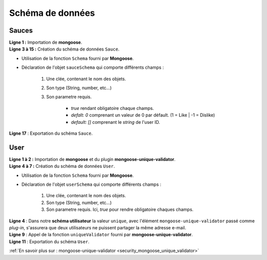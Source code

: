 Schéma de données
=================

Sauces
------

.. code-block:: javascript
    :linenos:

    const mongoose = require('mongoose');

    const sauceSchema = mongoose.Schema({
        userId: { type: String, required: true },
        name: { type: String, required: true },
        manufacturer: { type: String, required: true },
        description: { type: String, required: true },
        mainPepper: { type: String, required: true },
        imageUrl: { type: String, required: true },
        heat: { type: Number, required: true },
        likes: { type: Number, default: 0 },
        dislikes: { type: Number, default: 0},
        usersLiked: { type: [String], default: [] },
        usersDisliked: { type: [String], default: [] },
    });
    
    module.exports = mongoose.model('Sauce', sauceSchema);

| **Ligne 1 :** Importation de **mongoose**.

| **Ligne 3 à 15 :** Création du schéma de données ``Sauce``.

* Utilisation de la fonction ``Schema`` fourni par **Mongoose**.
* Déclaration de l'objet ``sauceSchema`` qui comporte différents champs : 

    #. Une clée, contenant le nom des objets.
    #. Son type (String, number, etc...)
    #. Son parametre requis. 
    
        * *true* rendant obligatoire chaque champs. 
        * *defalt: 0* comprenant un valeur de 0 par défault. (1 = Like | -1 = Dislike)
        * *default: []* comprenant le *string* de l'user ID. 

| **Ligne 17** : Exportation du schéma ``Sauce``.

User
----

.. code-block:: javascript
    :linenos:

    const mongoose = require('mongoose');
    const uniqueValidator = require('mongoose-unique-validator');

    const userSchema = mongoose.Schema({
        email: { type: String, required: true, unique: true },
        password: { type: String, required: true }
    });

    userSchema.plugin(uniqueValidator);

    module.exports = mongoose.model('User', userSchema);

| **Ligne 1 à 2 :** Importation de **mongoose** et du plugin **mongoose-unique-validator**.

| **Ligne 4 à 7 :** Création du schéma de données ``User``.

* Utilisation de la fonction ``Schema`` fourni par **Mongoose**.
* Déclaration de l'objet ``userSchema`` qui comporte différents champs : 

    #. Une clée, contenant le nom des objets.
    #. Son type (String, number, etc...)
    #. Son parametre requis. Ici, *true* pour rendre obligatoire chaques champs.

| **Ligne 4** : Dans notre **schéma utilisateur** la valeur ``unique``, avec l'élément ``mongoose-unique-validator`` passé comme *plug-in*, s'assurera que deux utilisateurs ne puissent partager la même adresse e-mail.

| **Ligne 9** : Appel de la fonction ``uniqueValidator`` fourni par **mongoose-unique-validator**.

| **Ligne 11** : Exportation du schéma ``User``.


:ref:`En savoir plus sur : mongoose-unique-validator <security_mongoose_unique_validator>`